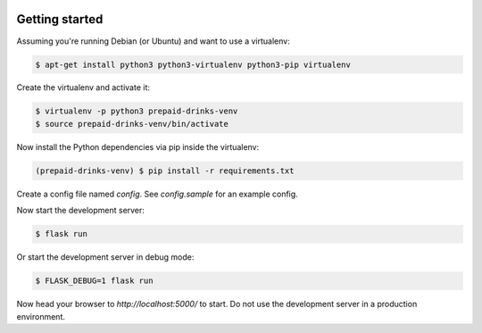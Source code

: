 |build-status|

Getting started
===============

Assuming you're running Debian (or Ubuntu) and want to use a virtualenv:

.. code-block:: bash

    $ apt-get install python3 python3-virtualenv python3-pip virtualenv

Create the virtualenv and activate it:

.. code-block:: bash

    $ virtualenv -p python3 prepaid-drinks-venv
    $ source prepaid-drinks-venv/bin/activate

Now install the Python dependencies via pip inside the virtualenv:

.. code-block:: bash

    (prepaid-drinks-venv) $ pip install -r requirements.txt

Create a config file named `config`.
See `config.sample` for an example config.

Now start the development server:

.. code-block:: bash

    $ flask run

Or start the development server in debug mode:

.. code-block:: bash

    $ FLASK_DEBUG=1 flask run

Now head your browser to `http://localhost:5000/` to start.
Do not use the development server in a production environment.

.. |build-status| image:: https://travis-ci.com/freieslabor/prepaid-mate.svg?branch=bst%2Fdev
    :target: https://travis-ci.com/freieslabor/prepaid-mate

